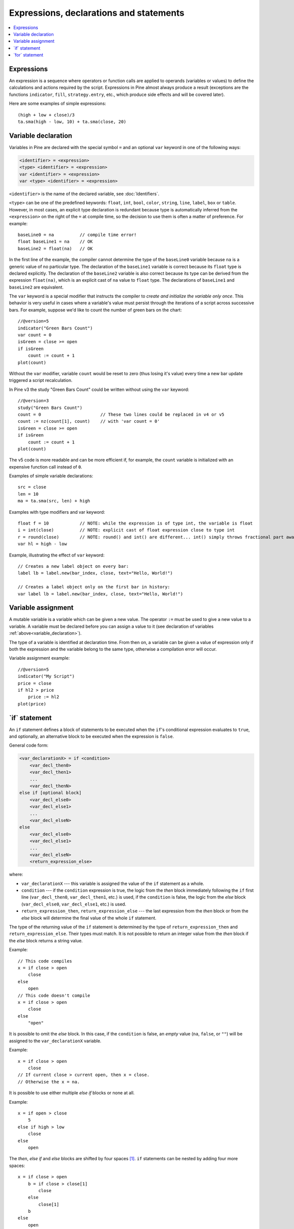 Expressions, declarations and statements
========================================

.. contents:: :local:
    :depth: 2

Expressions
-----------

An expression is a sequence where operators or function
calls are applied to operands (variables or values) to define the calculations
and actions required by the script. Expressions in Pine almost always
produce a result (exceptions are the functions
``indicator``, ``fill``, ``strategy.entry``, etc., which produce side effects and will be covered
later).

Here are some examples of simple expressions::

    (high + low + close)/3
    ta.sma(high - low, 10) + ta.sma(close, 20)

.. _variable_declaration:

Variable declaration
--------------------

Variables in Pine are declared with the special symbol ``=`` and an optional ``var`` keyword
in one of the following ways:

.. code-block:: text

    <identifier> = <expression>
    <type> <identifier> = <expression>
    var <identifier> = <expression>
    var <type> <identifier> = <expression>

``<identifier>`` is the name of the declared variable, see :doc:`Identifiers`.

``<type>`` can be one of the predefined keywords: ``float``, ``int``, ``bool``, ``color``, ``string``, ``line``, ``label``, ``box`` or ``table``.
However, in most cases, an explicit type declaration is redundant because type is automatically inferred from the ``<expression>``
on the right of the ``=`` at compile time, so the decision to use them is often a matter of preference. For example::

    baseLine0 = na          // compile time error!
    float baseLine1 = na    // OK
    baseLine2 = float(na)   // OK

In the first line of the example, the compiler cannot determine the type of the ``baseLine0`` variable because ``na`` is a generic value of no particular type. The declaration of the ``baseLine1`` variable is correct because its ``float`` type is declared explicitly.
The declaration of the ``baseLine2`` variable is also correct because its type can be derived from the expression ``float(na)``, which is an explicit cast of ``na`` value to ``float`` type. The declarations of ``baseLine1`` and ``baseLine2`` are equivalent.

The ``var`` keyword is a special modifier that instructs the compiler to *create and initialize the variable only once*. This behavior is very useful in cases where a variable's value must persist through the iterations of a script across successive bars. For example, suppose we'd like to count the number of green bars on the chart::

    //@version=5
    indicator("Green Bars Count")
    var count = 0
    isGreen = close >= open
    if isGreen
        count := count + 1
    plot(count)

.. image:: images/GreenBarsCount.png

Without the ``var`` modifier, variable ``count`` would be reset to zero (thus losing it's value) every time a new bar update triggered a script recalculation.

In Pine v3 the study "Green Bars Count" could be written without using the ``var`` keyword::

    //@version=3
    study("Green Bars Count")
    count = 0                       // These two lines could be replaced in v4 or v5
    count := nz(count[1], count)    // with 'var count = 0'
    isGreen = close >= open
    if isGreen
        count := count + 1
    plot(count)

The v5 code is more readable and can be more efficient if, for example, the ``count`` variable is
initialized with an expensive function call instead of ``0``.

Examples of simple variable declarations::

    src = close
    len = 10
    ma = ta.sma(src, len) + high

Examples with type modifiers and var keyword::

    float f = 10            // NOTE: while the expression is of type int, the variable is float
    i = int(close)          // NOTE: explicit cast of float expression close to type int
    r = round(close)        // NOTE: round() and int() are different... int() simply throws fractional part away
    var hl = high - low

Example, illustrating the effect of ``var`` keyword::

    // Creates a new label object on every bar:
    label lb = label.new(bar_index, close, text="Hello, World!")

    // Creates a label object only on the first bar in history:
    var label lb = label.new(bar_index, close, text="Hello, World!")


.. _variable_assignment:

Variable assignment
-------------------

A mutable variable is a variable which can be given a new value.
The operator ``:=`` must be used to give a new value to a variable.
A variable must be declared before you can assign a value to it
(see declaration of variables :ref:`above<variable_declaration>`).

The type of a variable is identified at declaration time. From then on, a variable can
be given a value of expression only if both the expression and the
variable belong to the same type, otherwise a
compilation error will occur.

Variable assignment example::

    //@version=5
    indicator("My Script")
    price = close
    if hl2 > price
        price := hl2
    plot(price)



.. _if_statement:

\`if\` statement
----------------

An ``if`` statement defines a block of statements to be executed when
the ``if``'s conditional expression evaluates to ``true``, and optionally,
an alternative block to be executed when the expression is ``false``.

General code form:

.. code-block:: text

    <var_declarationX> = if <condition>
        <var_decl_then0>
        <var_decl_then1>
        ...
        <var_decl_thenN>
    else if [optional block]
        <var_decl_else0>
        <var_decl_else1>
        ...
        <var_decl_elseN>
    else
        <var_decl_else0>
        <var_decl_else1>
        ...
        <var_decl_elseN>
        <return_expression_else>

where:

-  ``var_declarationX`` --- this variable is assigned the value of the ``if``
   statement as a whole.
-  ``condition`` --- if the ``condition`` expression is true, the logic from the *then* block immediately following the ``if`` first line
   (``var_decl_then0``, ``var_decl_then1``, etc.) is used, if the
   ``condition`` is false, the logic from the *else* block
   (``var_decl_else0``, ``var_decl_else1``, etc.) is used.
-  ``return_expression_then``, ``return_expression_else`` --- the last
   expression from the *then* block or from the *else* block will
   determine the final value of the whole ``if`` statement.

The type of the returning value of the ``if`` statement is determined by the type of
``return_expression_then`` and ``return_expression_else``. Their types
must match. It is not possible to return an integer value from the *then* block
if the *else* block returns a string value.

Example::

    // This code compiles
    x = if close > open
        close
    else
        open
    // This code doesn't compile
    x = if close > open
        close
    else
        "open"

It is possible to omit the *else* block. In this case, if the ``condition``
is false, an *empty* value (``na``, ``false``, or ``""``) will be assigned to the
``var_declarationX`` variable.

Example::

    x = if close > open
        close
    // If current close > current open, then x = close.
    // Otherwise the x = na.
    
It is possible to use either multiple *else if* blocks or none at all.

Example::

    x = if open > close
        5
    else if high > low
        close
    else
        open
        
The *then*, *else if* and *else* blocks are shifted by four spaces [#tabs]_. ``if`` statements can
be nested by adding four more spaces::

    x = if close > open
        b = if close > close[1]
            close
        else
            close[1]
        b
    else
        open

It is possible and quite frequent to ignore the resulting value of an ``if`` statement
(``var_declarationX =`` can be omited). This form is used when you need the
side effect of the expression, for example in :doc:`strategy trading</essential/Strategies>`:

::

    if (ta.crossover(source, lower))
        strategy.entry("BBandLE", strategy.long, stop=lower,
                       oca_name="BollingerBands",
                       oca_type=strategy.oca.cancel, comment="BBandLE")
    else
        strategy.cancel(id="BBandLE")



.. _for_statement:

\`for\` statement
-----------------

The ``for`` statement allows to execute a number of instructions repeatedly:

.. code-block:: text

    <var_declarationX> = for <i> = <from> to <to> by <step>
        <var_decl0>
        <var_decl1>
        ...
        continue
        ...
        break
        ...
        <var_declN>
        <return_expression>

where:

-  ``i`` --- a loop counter variable.
-  ``from`` --- start value of the counter.
-  ``to`` --- end value of the counter. When the counter becomes greater
   than ``to`` (or less than ``to`` in the case where ``from > to``) the
   loop is stopped.
-  ``step`` --- loop step. Optional. Default is 1. If
   ``from`` is greater than ``to``, the loop step will automatically change direction; no need to use a negative step.
-  ``var_decl0``, ... ``var_declN``, ``return_expression`` --- body of the loop. It
   must be indented by 4 spaces [#tabs]_.
-  ``return_expression`` --- returning value. When a loop is finished or
   broken, the returning value is assigned to ``var_declarationX``.
-  ``continue`` --- a keyword. Can only be used in loops. It jumps to the loop's
   next iteration.
-  ``break`` --- a keyword. Can be used only in loops. It exits the loop.

This example uses a `for <https://www.tradingview.com/pine-script-reference/v5/#op_for>`__ 
statement to look back a user-defined amount of bars to determine how many bars have a 
`high <https://www.tradingview.com/pine-script-reference/v5/#var_high>`__ that is higher or lower than the 
`high <https://www.tradingview.com/pine-script-reference/v5/#var_high>`__ of the last bar on the chart. 
A `for <https://www.tradingview.com/pine-script-reference/v5/#op_for>`__ loop is necessary here, 
since the script is only has access to the reference value on the charrt's last bar, 
so Pine's runtime cannot, in this case, be used to calculate on the fly, as the script is executing bar to bar::

    //@version=5
    indicator("`for` loop")
    lookbackInput = input.int(50, "Lookback in bars", minval = 1, maxval = 4999)
    higherBars = 0
    lowerBars = 0
    if barstate.islast
        var label lbl = label.new(na, na, "", style = label.style_label_left)
        for i = 1 to lookbackInput
            if high[i] > high
                higherBars += 1
            else if high[i] < high
                lowerBars += 1
        label.set_xy(lbl, bar_index, high)
        label.set_text(lbl, str.tostring(higherBars, "# higher bars\n") + str.tostring(lowerBars, "# lower bars"))

.. rubric:: Footnotes

.. [#tabs] TradingView's *Pine Editor* automatically replaces **Tab** with 4 spaces.
